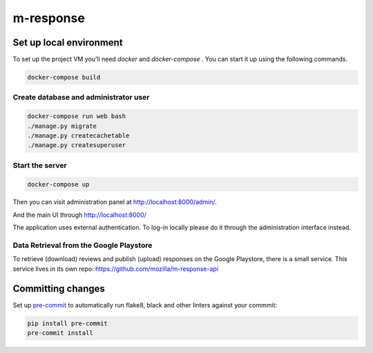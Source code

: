 m-response
==========

Set up local environment
------------------------

To set up the project VM you’ll need `docker` and `docker-compose` . You can
start it up using the following commands.

.. code:: sh

   docker-compose build

Create database and administrator user
~~~~~~~~~~~~~~~~~~~~~~~~~~~~~~~~~~~~~~

.. code:: sh

   docker-compose run web bash
   ./manage.py migrate
   ./manage.py createcachetable
   ./manage.py createsuperuser

Start the server
~~~~~~~~~~~~~~~~

.. code:: sh

  docker-compose up

Then you can visit administration panel at http://localhost:8000/admin/.

And the main UI through http://localhost:8000/

The application uses external authentication. To log-in locally please do it
through the administration interface instead.

Data Retrieval from the Google Playstore
~~~~~~~~~~~~~~~~~~~

To retrieve (download) reviews and publish (upload) responses on the Google Playstore, there is a small service.
This service lives in its own repo: https://github.com/mozilla/m-response-api

Committing changes
------------------

Set up `pre-commit <https://pre-commit.com/>`_ to automatically run flake8, black and other linters against your commmit:

.. code:: sh

   pip install pre-commit
   pre-commit install
